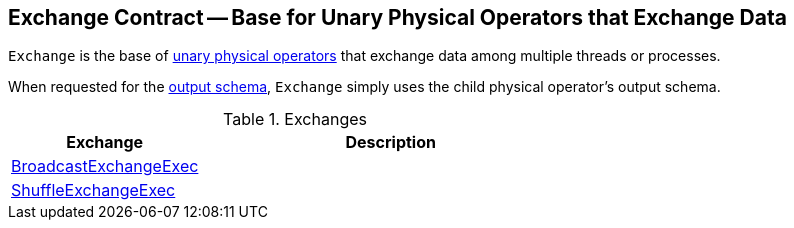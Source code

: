 == [[Exchange]] Exchange Contract -- Base for Unary Physical Operators that Exchange Data

`Exchange` is the base of link:spark-sql-SparkPlan.adoc#UnaryExecNode[unary physical operators] that exchange data among multiple threads or processes.

[[output]]
When requested for the link:spark-sql-catalyst-QueryPlan.adoc#output[output schema], `Exchange` simply uses the child physical operator's output schema.

[[implementations]]
.Exchanges
[cols="1,2",options="header",width="100%"]
|===
| Exchange
| Description

| [[BroadcastExchangeExec]] link:spark-sql-SparkPlan-BroadcastExchangeExec.adoc[BroadcastExchangeExec]
|

| [[ShuffleExchangeExec]] link:spark-sql-SparkPlan-ShuffleExchangeExec.adoc[ShuffleExchangeExec]
|
|===
